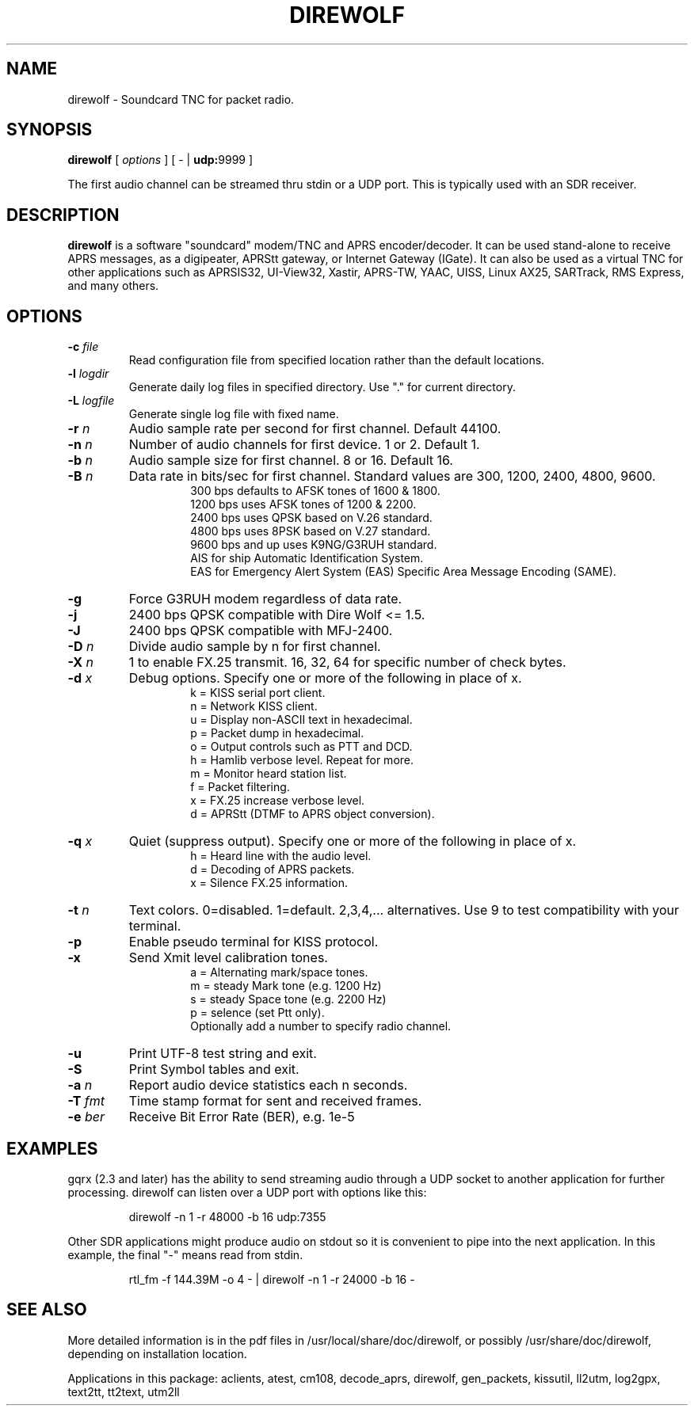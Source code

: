 .TH DIREWOLF 1

.SH NAME
direwolf \- Soundcard TNC for packet radio.


.SH SYNOPSIS
.B direwolf 
[ \fIoptions\fR ]
[ \- | \fBudp:\fR9999 ]
.P
The first audio channel can be streamed thru stdin or a UDP port.  This is typically used with an SDR receiver.


.SH DESCRIPTION
\fBdirewolf\fR  is a software "soundcard" modem/TNC and APRS encoder/decoder.   
It can be used stand-alone to receive APRS messages, as a digipeater, 
APRStt gateway, or Internet Gateway (IGate).    
It can also be used as a virtual TNC for other applications such as 
APRSIS32, UI-View32, Xastir, APRS-TW, YAAC, UISS, Linux AX25, SARTrack, 
RMS Express, and many others. 


.SH OPTIONS
.TP
.BI "-c " "file"
Read configuration file from specified location rather than the default locations.

.TP
.BI "-l " "logdir"
Generate daily log files in specified directory.  Use "." for current directory.

.TP
.BI "-L " "logfile"
Generate single log file with fixed name.

.TP
.BI "-r " "n"
Audio sample rate per second for first channel.  Default 44100.

.TP
.BI "-n " "n"
Number of audio channels for first device.  1 or 2.  Default 1.

.TP
.BI "-b " "n"
Audio sample size for first channel.  8 or 16.  Default 16.

.TP
.BI "-B " "n"
Data rate in bits/sec for first channel.  Standard values are 300, 1200, 2400, 4800, 9600.
.PD 0
.RS
.RS
300 bps defaults to AFSK tones of 1600 & 1800.
.P
1200 bps uses AFSK tones of 1200 & 2200.
.P
2400 bps uses QPSK based on V.26 standard.
.P
4800 bps uses 8PSK based on V.27 standard.
.P
9600 bps and up uses K9NG/G3RUH standard.
.P
AIS for ship Automatic Identification System.
.P
EAS for Emergency Alert System (EAS) Specific Area Message Encoding (SAME).
.RE
.RE
.PD

.TP
.BI "-g " 
Force G3RUH modem regardless of data rate.

.TP
.BI "-j " 
2400 bps QPSK compatible with Dire Wolf <= 1.5.

.TP
.BI "-J " 
2400 bps QPSK compatible with MFJ-2400.

.TP
.BI "-D " "n"
Divide audio sample by n for first channel.

.TP
.BI "-X " "n"
1 to enable FX.25 transmit.  16, 32, 64 for specific number of check bytes.


.TP
.BI "-d " "x"
Debug options.  Specify one or more of the following in place of x.
.PD 0
.RS
.RS
k = KISS serial port client.
.P
n = Network KISS client.
.P
u = Display non-ASCII text in hexadecimal.
.P
p = Packet dump in hexadecimal.
.P
o = Output controls such as PTT and DCD.
.P
h = Hamlib verbose level.  Repeat for more.
.P
m = Monitor heard station list.
.P
f = Packet filtering.
.P
x = FX.25 increase verbose level.
.P
d = APRStt (DTMF to APRS object conversion).
.RE
.RE
.PD

.TP
.BI "-q " "x"
Quiet (suppress output). Specify one or more of the following in place of x.
.PD 0
.RS
.RS
h = Heard line with the audio level.
.P
d = Decoding of APRS packets.
.P
x = Silence FX.25 information.
.RE
.RE
.PD

.TP
.BI "-t " "n"
Text colors.  0=disabled. 1=default.  2,3,4,... alternatives.  Use 9 to test compatibility with your terminal.


.TP
.B "-p " 
Enable pseudo terminal for KISS protocol.

.TP
.BI "-x "
Send Xmit level calibration tones.
.PD 0
.RS
.RS
a = Alternating mark/space tones.
.P
m = steady Mark tone (e.g. 1200 Hz)
.P
s = steady Space tone (e.g. 2200 Hz)
.P
p = selence (set Ptt only).
.P
Optionally add a number to specify radio channel.
.RE
.RE
.PD

.TP
.B "-u "
Print UTF-8 test string and exit.

.TP
.B "-S " 
Print Symbol tables and exit.

.TP
.BI "-a " "n"
Report audio device statistics each n seconds.

.TP
.BI "-T " "fmt"
Time stamp format for sent and received frames.

.TP
.BI "-e " "ber"
Receive Bit Error Rate (BER), e.g. 1e-5

.SH EXAMPLES
gqrx (2.3 and later) has the ability to send streaming audio through a UDP socket to another application for further processing. 
direwolf can listen over a UDP port with options like this:
.RS
.P
direwolf \-n 1 \-r 48000 \-b 16 udp:7355
.RE
.P
Other SDR applications might produce audio on stdout so it is convenient to pipe into the next application.  In this example, the final "-" means read from stdin.
.RS
.P
rtl_fm \-f 144.39M \-o 4 \- | direwolf \-n 1 \-r 24000 \-b 16 \-
.RE


.SH SEE ALSO
More detailed information is in the pdf files in /usr/local/share/doc/direwolf, or possibly /usr/share/doc/direwolf, depending on installation location.

Applications in this package: aclients, atest, cm108, decode_aprs, direwolf, gen_packets, kissutil, ll2utm, log2gpx, text2tt, tt2text, utm2ll

